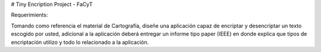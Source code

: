 # Tiny Encription Project - FaCyT

Requerimients: 

Tomando como referencia el material de Cartografía, diseñe una aplicación capaz de encriptar y desencriptar 
un texto escogido por usted, adicional a la aplicación deberá entregar un informe tipo paper (IEEE) en donde 
explica que tipos de encriptación utilizo y todo lo relacionado a la aplicación.

